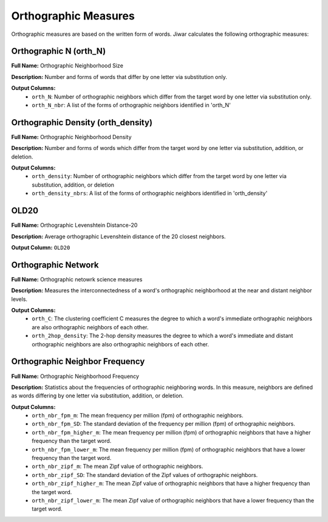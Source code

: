 Orthographic Measures
=====================

Orthographic measures are based on the written form of words. Jiwar calculates the following orthographic measures:

Orthographic N (orth_N)
-----------------------
**Full Name:** Orthographic Neighborhood Size

**Description:** Number and forms of words that differ by one letter via substitution only.

**Output Columns:** 
 * ``orth_N``: Number of orthographic neighbors which differ from the target word by one letter via substitution only.
 * ``orth_N_nbr``: A list of the forms of orthographic neighbors identified in 'orth_N'

Orthographic Density (orth_density)
-----------------------------------
**Full Name:** Orthographic Neighborhood Density

**Description:** Number and forms of words which differ from the target word by one letter via substitution, addition, or deletion.

**Output Columns:** 
 * ``orth_density``: Number of orthographic neighbors which differ from the target word by one letter via substitution, addition, or deletion
 * ``orth_density_nbrs``: A list of the forms of orthographic neighbors identified in 'orth_density'

OLD20
-----
**Full Name:** Orthographic Levenshtein Distance-20

**Description:** Average orthographic Levenshtein distance of the 20 closest neighbors.

**Output Column:** ``OLD20``

Orthographic Network
-----------------------
**Full Name:** Orthographic netowrk science measures

**Description:** Measures the interconnectedness of a word's orthographic neighborhood at the near and distant neighbor levels.

**Output Columns:**
 * ``orth_C``: The clustering coefficient C measures the degree to which a word's immediate orthographic neighbors are also orthographic neighbors of each other.
 * ``orth_2hop_density``: The 2-hop density measures the degree to which a word's immediate and distant orthographic neighbors are also orthographic neighbors of each other.

Orthographic Neighbor Frequency
-------------------------------
**Full Name:** Orthographic Neighborhood Frequency

**Description:** Statistics about the frequencies of orthographic neighboring words. In this measure, neighbors are defined as words differing by one letter via substitution, addition, or deletion.

**Output Columns:** 
 * ``orth_nbr_fpm_m``: The mean frequency per million (fpm) of orthographic neighbors.
 * ``orth_nbr_fpm_SD``: The standard deviation of the frequency per million (fpm) of orthographic neighbors.
 * ``orth_nbr_fpm_higher_m``: The mean frequency per million (fpm) of orthographic neighbors that have a higher frequency than the target word.
 * ``orth_nbr_fpm_lower_m``: The mean frequency per million (fpm) of orthographic neighbors that have a lower frequency than the target word.
 * ``orth_nbr_zipf_m``: The mean Zipf value of orthographic neighbors.
 * ``orth_nbr_zipf_SD``: The standard deviation of the Zipf values of orthographic neighbors.
 * ``orth_nbr_zipf_higher_m``: The mean Zipf value of orthographic neighbors that have a higher frequency than the target word.
 * ``orth_nbr_zipf_lower_m``: The mean Zipf value of orthographic neighbors that have a lower frequency than the target word.
